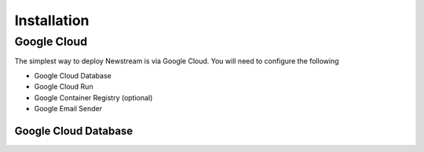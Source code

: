 .. _installation:

*************
Installation
*************

Google Cloud
============

The simplest way to deploy Newstream is via Google Cloud. You will need to configure the following

* Google Cloud Database
* Google Cloud Run
* Google Container Registry (optional)
* Google Email Sender

Google Cloud Database
---------------------




